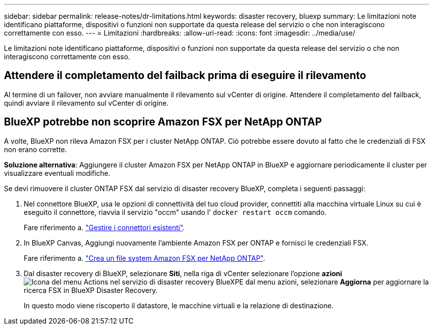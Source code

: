 ---
sidebar: sidebar 
permalink: release-notes/dr-limitations.html 
keywords: disaster recovery, bluexp 
summary: Le limitazioni note identificano piattaforme, dispositivi o funzioni non supportate da questa release del servizio o che non interagiscono correttamente con esso. 
---
= Limitazioni
:hardbreaks:
:allow-uri-read: 
:icons: font
:imagesdir: ../media/use/


[role="lead"]
Le limitazioni note identificano piattaforme, dispositivi o funzioni non supportate da questa release del servizio o che non interagiscono correttamente con esso.



== Attendere il completamento del failback prima di eseguire il rilevamento

Al termine di un failover, non avviare manualmente il rilevamento sul vCenter di origine. Attendere il completamento del failback, quindi avviare il rilevamento sul vCenter di origine.



== BlueXP potrebbe non scoprire Amazon FSX per NetApp ONTAP

A volte, BlueXP non rileva Amazon FSX per i cluster NetApp ONTAP. Ciò potrebbe essere dovuto al fatto che le credenziali di FSX non erano corrette.

*Soluzione alternativa*: Aggiungere il cluster Amazon FSX per NetApp ONTAP in BlueXP e aggiornare periodicamente il cluster per visualizzare eventuali modifiche.

Se devi rimuovere il cluster ONTAP FSX dal servizio di disaster recovery BlueXP, completa i seguenti passaggi:

. Nel connettore BlueXP, usa le opzioni di connettività del tuo cloud provider, connettiti alla macchina virtuale Linux su cui è eseguito il connettore, riavvia il servizio "occm" usando l' `docker restart occm` comando.
+
Fare riferimento a. https://docs.netapp.com/us-en/bluexp-setup-admin/task-managing-connectors.html#connect-to-the-linux-vm["Gestire i connettori esistenti"^].

. In BlueXP Canvas, Aggiungi nuovamente l'ambiente Amazon FSX per ONTAP e fornisci le credenziali FSX.
+
Fare riferimento a. https://docs.aws.amazon.com/fsx/latest/ONTAPGuide/getting-started-step1.html["Crea un file system Amazon FSX per NetApp ONTAP"^].

. Dal disaster recovery di BlueXP, selezionare *Siti*, nella riga di vCenter selezionare l'opzione *azioni* image:../use/icon-vertical-dots.png["Icona del menu Actions nel servizio di disaster recovery BlueXP"]E dal menu azioni, selezionare *Aggiorna* per aggiornare la ricerca FSX in BlueXP Disaster Recovery.
+
In questo modo viene riscoperto il datastore, le macchine virtuali e la relazione di destinazione.



